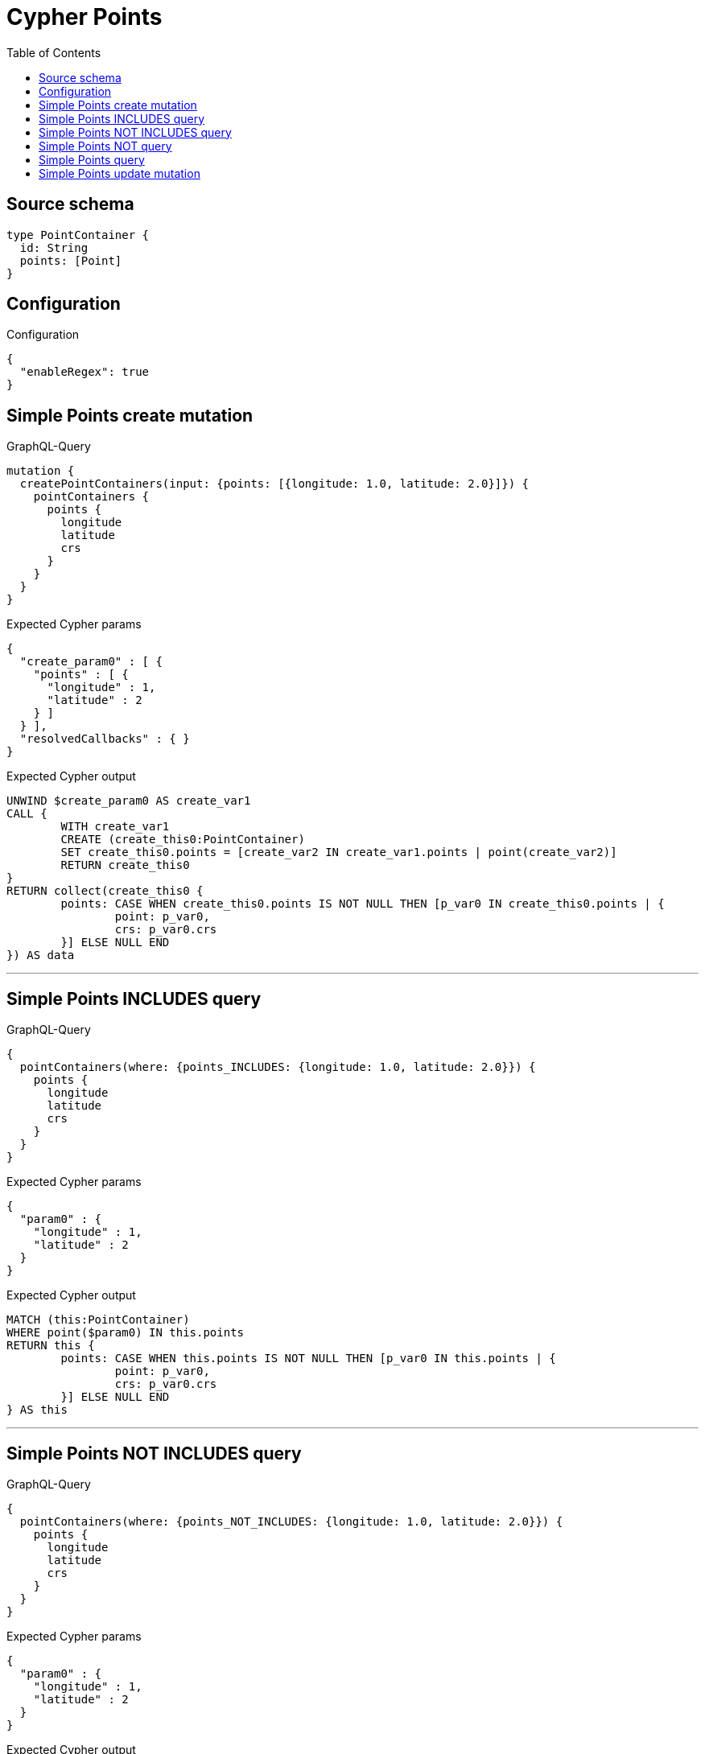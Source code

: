 :toc:

= Cypher Points

== Source schema

[source,graphql,schema=true]
----
type PointContainer {
  id: String
  points: [Point]
}
----

== Configuration

.Configuration
[source,json,schema-config=true]
----
{
  "enableRegex": true
}
----
== Simple Points create mutation

.GraphQL-Query
[source,graphql]
----
mutation {
  createPointContainers(input: {points: [{longitude: 1.0, latitude: 2.0}]}) {
    pointContainers {
      points {
        longitude
        latitude
        crs
      }
    }
  }
}
----

.Expected Cypher params
[source,json]
----
{
  "create_param0" : [ {
    "points" : [ {
      "longitude" : 1,
      "latitude" : 2
    } ]
  } ],
  "resolvedCallbacks" : { }
}
----

.Expected Cypher output
[source,cypher]
----
UNWIND $create_param0 AS create_var1
CALL {
	WITH create_var1
	CREATE (create_this0:PointContainer)
	SET create_this0.points = [create_var2 IN create_var1.points | point(create_var2)]
	RETURN create_this0
}
RETURN collect(create_this0 {
	points: CASE WHEN create_this0.points IS NOT NULL THEN [p_var0 IN create_this0.points | {
		point: p_var0,
		crs: p_var0.crs
	}] ELSE NULL END
}) AS data
----

'''

== Simple Points INCLUDES query

.GraphQL-Query
[source,graphql]
----
{
  pointContainers(where: {points_INCLUDES: {longitude: 1.0, latitude: 2.0}}) {
    points {
      longitude
      latitude
      crs
    }
  }
}
----

.Expected Cypher params
[source,json]
----
{
  "param0" : {
    "longitude" : 1,
    "latitude" : 2
  }
}
----

.Expected Cypher output
[source,cypher]
----
MATCH (this:PointContainer)
WHERE point($param0) IN this.points
RETURN this {
	points: CASE WHEN this.points IS NOT NULL THEN [p_var0 IN this.points | {
		point: p_var0,
		crs: p_var0.crs
	}] ELSE NULL END
} AS this
----

'''

== Simple Points NOT INCLUDES query

.GraphQL-Query
[source,graphql]
----
{
  pointContainers(where: {points_NOT_INCLUDES: {longitude: 1.0, latitude: 2.0}}) {
    points {
      longitude
      latitude
      crs
    }
  }
}
----

.Expected Cypher params
[source,json]
----
{
  "param0" : {
    "longitude" : 1,
    "latitude" : 2
  }
}
----

.Expected Cypher output
[source,cypher]
----
MATCH (this:PointContainer)
WHERE NOT (point($param0) IN this.points)
RETURN this {
	points: CASE WHEN this.points IS NOT NULL THEN [p_var0 IN this.points | {
		point: p_var0,
		crs: p_var0.crs
	}] ELSE NULL END
} AS this
----

'''

== Simple Points NOT query

.GraphQL-Query
[source,graphql]
----
{
  pointContainers(where: {points_NOT: [{longitude: 1.0, latitude: 2.0}]}) {
    points {
      longitude
      latitude
    }
  }
}
----

.Expected Cypher params
[source,json]
----
{
  "param0" : [ {
    "longitude" : 1,
    "latitude" : 2
  } ]
}
----

.Expected Cypher output
[source,cypher]
----
MATCH (this:PointContainer)
WHERE NOT (this.points = [var0 IN $param0 | point(var0)])
RETURN this {
	points: CASE WHEN this.points IS NOT NULL THEN [p_var0 IN this.points | {
		point: p_var0
	}] ELSE NULL END
} AS this
----

'''

== Simple Points query

.GraphQL-Query
[source,graphql]
----
{
  pointContainers(where: {points: [{longitude: 1.0, latitude: 2.0}]}) {
    points {
      longitude
      latitude
      crs
    }
  }
}
----

.Expected Cypher params
[source,json]
----
{
  "param0" : [ {
    "longitude" : 1,
    "latitude" : 2
  } ]
}
----

.Expected Cypher output
[source,cypher]
----
MATCH (this:PointContainer)
WHERE this.points = [var0 IN $param0 | point(var0)]
RETURN this {
	points: CASE WHEN this.points IS NOT NULL THEN [p_var0 IN this.points | {
		point: p_var0,
		crs: p_var0.crs
	}] ELSE NULL END
} AS this
----

'''

== Simple Points update mutation

.GraphQL-Query
[source,graphql]
----
mutation {
  updatePointContainers(
    where: {id: "id"}
    update: {points: [{longitude: 1.0, latitude: 2.0}]}
  ) {
    pointContainers {
      points {
        longitude
        latitude
        crs
      }
    }
  }
}
----

.Expected Cypher params
[source,json]
----
{
  "param0" : "id",
  "resolvedCallbacks" : { },
  "this_update_points" : [ {
    "longitude" : 1,
    "latitude" : 2
  } ]
}
----

.Expected Cypher output
[source,cypher]
----
MATCH (this:PointContainer)
WHERE this.id = $param0
SET this.points = [p IN $this_update_points | point(p)]
RETURN collect(DISTINCT this {
	points: CASE WHEN this.points IS NOT NULL THEN [p_var0 IN this.points | {
		point: p_var0,
		crs: p_var0.crs
	}] ELSE NULL END
}) AS data
----

'''

